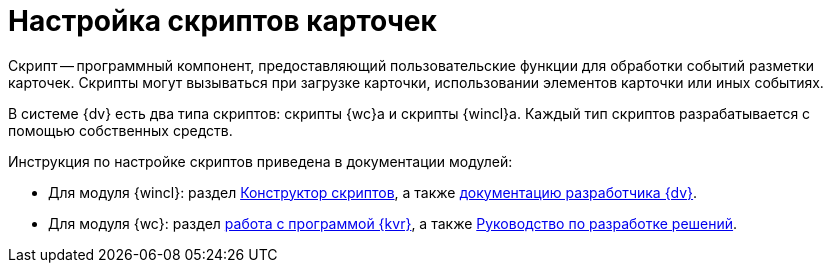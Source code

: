 = Настройка скриптов карточек

Скрипт -- программный компонент, предоставляющий пользовательские функции для обработки событий разметки карточек. Скрипты могут вызываться при загрузке карточки, использовании элементов карточки или иных событиях.

В системе {dv} есть два типа скриптов: скрипты {wc}а и скрипты {wincl}а. Каждый тип скриптов разрабатывается с помощью собственных средств.

.Инструкция по настройке скриптов приведена в документации модулей:
* Для модуля {wincl}: раздел xref:dev@backoffice:desdirs:scripts/designer.adoc[Конструктор скриптов], а также xref:programmer::index.adoc[документацию разработчика {dv}].
* Для модуля {wc}: раздел xref:dev@webclient:layouts:info-install.adoc[работа с программой {kvr}], а также xref:webclient:programmer:development.adoc[Руководство по разработке решений].
